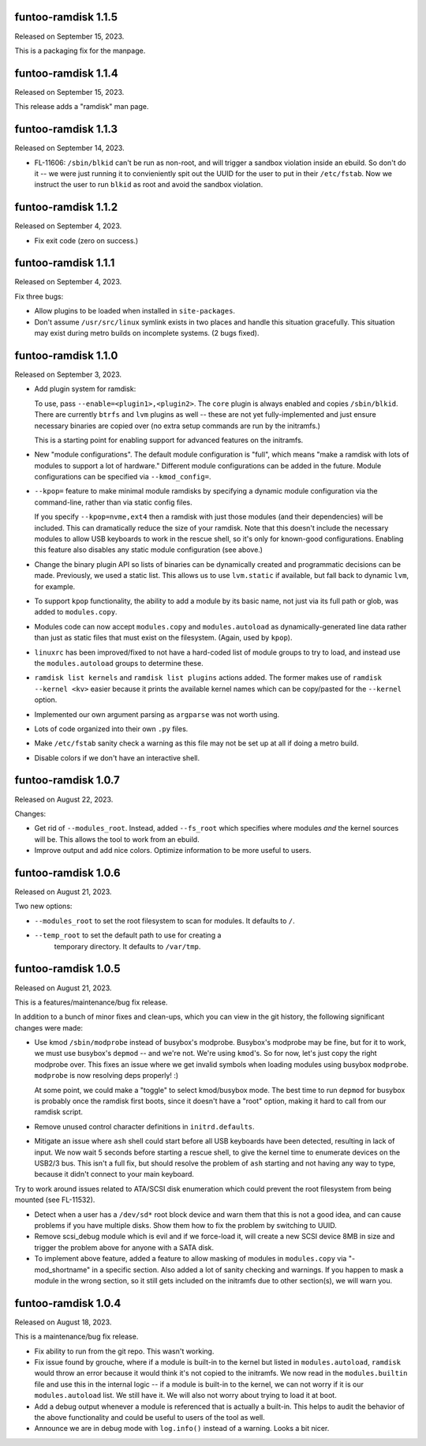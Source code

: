 funtoo-ramdisk 1.1.5
--------------------

Released on September 15, 2023.

This is a packaging fix for the manpage.


funtoo-ramdisk 1.1.4
--------------------

Released on September 15, 2023.

This release adds a "ramdisk" man page.


funtoo-ramdisk 1.1.3
--------------------

Released on September 14, 2023.

* FL-11606: ``/sbin/blkid`` can't be run as non-root, and will
  trigger a sandbox violation inside an ebuild. So don't do it --
  we were just running it to convieniently spit out the UUID for
  the user to put in their ``/etc/fstab``. Now we instruct the
  user to run ``blkid`` as root and avoid the sandbox violation.


funtoo-ramdisk 1.1.2
--------------------

Released on September 4, 2023.

* Fix exit code (zero on success.)


funtoo-ramdisk 1.1.1
--------------------

Released on September 4, 2023.

Fix three bugs:

* Allow plugins to be loaded when installed in ``site-packages``.

* Don't assume ``/usr/src/linux`` symlink exists in two places and
  handle this situation gracefully. This situation may exist during
  metro builds on incomplete systems. (2 bugs fixed).


funtoo-ramdisk 1.1.0
--------------------

Released on September 3, 2023.

* Add plugin system for ramdisk:

  To use, pass ``--enable=<plugin1>,<plugin2>``. The ``core`` plugin is
  always enabled and copies ``/sbin/blkid``. There are currently ``btrfs``
  and ``lvm`` plugins as well -- these are not yet fully-implemented and
  just ensure necessary binaries are copied over (no extra setup commands
  are run by the initramfs.)

  This is a starting point for enabling support for advanced
  features on the initramfs.

* New "module configurations". The default module configuration is "full",
  which means "make a ramdisk with lots of modules to support a lot of
  hardware." Different module configurations can be added in the future.
  Module configurations can be specified via ``--kmod_config=``.

* ``--kpop=`` feature to make minimal module ramdisks by specifying a
  dynamic module configuration via the command-line, rather than via
  static config files.

  If you specify ``--kpop=nvme,ext4`` then a ramdisk with just those
  modules (and their dependencies) will be included. This can dramatically
  reduce the size of your ramdisk. Note that this doesn't include the
  necessary modules to allow USB keyboards to work in the rescue shell,
  so it's only for known-good configurations. Enabling this feature also
  disables any static module configuration (see above.)

* Change the binary plugin API so lists of binaries can be dynamically
  created and programmatic decisions can be made. Previously, we used a
  static list. This allows us to use ``lvm.static`` if available, but
  fall back to dynamic ``lvm``, for example.

* To support ``kpop`` functionality, the ability to add a module by its
  basic name, not just via its full path or glob, was added to
  ``modules.copy``.

* Modules code can now accept ``modules.copy`` and ``modules.autoload``
  as dynamically-generated line data rather than just as static files
  that must exist on the filesystem. (Again, used by ``kpop``).

* ``linuxrc`` has been improved/fixed to not have a hard-coded list of
  module groups to try to load, and instead use the ``modules.autoload``
  groups to determine these.

* ``ramdisk list kernels`` and ``ramdisk list plugins`` actions added.
  The former makes use of ``ramdisk --kernel <kv>`` easier because it
  prints the available kernel names which can be copy/pasted for the
  ``--kernel`` option.

* Implemented our own argument parsing as ``argparse`` was not worth
  using.

* Lots of code organized into their own ``.py`` files.

* Make ``/etc/fstab`` sanity check a warning as this file may not be
  set up at all if doing a metro build.

* Disable colors if we don't have an interactive shell.


funtoo-ramdisk 1.0.7
--------------------

Released on August 22, 2023.

Changes:

* Get rid of ``--modules_root``. Instead, added ``--fs_root`` which
  specifies where modules *and* the kernel sources will be. This
  allows the tool to work from an ebuild.

* Improve output and add nice colors. Optimize information to be
  more useful to users.


funtoo-ramdisk 1.0.6
--------------------

Released on August 21, 2023.

Two new options:

* ``--modules_root`` to set the root filesystem to scan for modules.
  It defaults to ``/``.

* ``--temp_root`` to set the default path to use for creating a
   temporary directory. It defaults to ``/var/tmp``.

funtoo-ramdisk 1.0.5
--------------------

Released on August 21, 2023.

This is a features/maintenance/bug fix release.

In addition to a bunch of minor fixes and clean-ups, which you can
view in the git history, the following significant changes were
made:

* Use kmod ``/sbin/modprobe`` instead of busybox's modprobe. Busybox's modprobe
  may be fine, but for it to work, we must use busybox's ``depmod`` -- and we're
  not. We're using ``kmod``'s. So for now, let's just copy the right modprobe
  over. This fixes an issue where we get invalid symbols when loading modules
  using busybox ``modprobe``. ``modprobe`` is now resolving deps properly! :)

  At some point, we could make a "toggle" to select kmod/busybox mode. The
  best time to run ``depmod`` for busybox is probably once the ramdisk first
  boots, since it doesn't have a "root" option, making it hard to call from our
  ramdisk script.

* Remove unused control character definitions in ``initrd.defaults``.

* Mitigate an issue where ``ash`` shell could start before all USB keyboards
  have been detected, resulting in lack of input. We now wait 5 seconds
  before starting a rescue shell, to give the kernel time to enumerate
  devices on the USB2/3 bus. This isn't a full fix, but should resolve
  the problem of ``ash`` starting and not having any way to type, because
  it didn't connect to your main keyboard.

Try to work around issues related to ATA/SCSI disk enumeration which could
prevent the root filesystem from being mounted (see FL-11532).

* Detect when a user has a ``/dev/sd*`` root block device and warn them that
  this is not a good idea, and can cause problems if you have multiple
  disks. Show them how to fix the problem by switching to UUID.

* Remove scsi_debug module which is evil and if we force-load it, will create
  a new SCSI device 8MB in size and trigger the problem above for anyone
  with a SATA disk.

* To implement above feature, added a feature to allow masking of modules in
  ``modules.copy`` via "-mod_shortname" in a specific section. Also added a
  lot of sanity checking and warnings. If you happen to mask a module in the
  wrong section, so it still gets included on the initramfs due to other
  section(s), we will warn you.


funtoo-ramdisk 1.0.4
--------------------

Released on August 18, 2023.

This is a maintenance/bug fix release.

* Fix ability to run from the git repo. This wasn't working.

* Fix issue found by grouche, where if a module is built-in to the
  kernel but listed in ``modules.autoload``, ``ramdisk`` would throw
  an error because it would think it's not copied to the initramfs.
  We now read in the ``modules.builtin`` file and use this in the
  internal logic -- if a module is built-in to the kernel, we can
  not worry if it is our ``modules.autoload`` list. We still have it.
  We will also not worry about trying to load it at boot.

* Add a debug output whenever a module is referenced that is actually
  a built-in. This helps to audit the behavior of the above
  functionality and could be useful to users of the tool as well.

* Announce we are in debug mode with ``log.info()`` instead of a
  warning. Looks a bit nicer.

